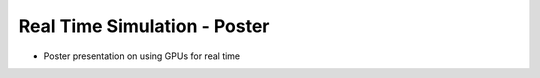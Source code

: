 Real Time Simulation - Poster
==============================

* Poster presentation on using GPUs for real time

.. video:: https://github.com/user-attachments/assets/95c30617-fb91-4dfa-9cf6-a05503ca3e25
    :autoplay:
    :loop:
